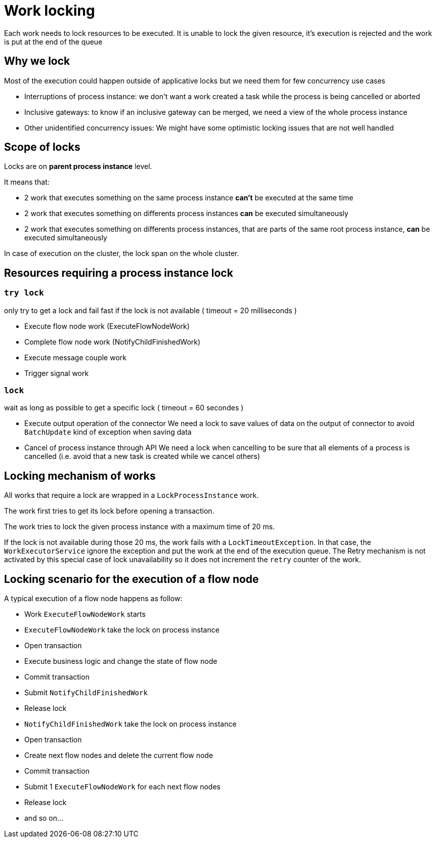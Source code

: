 = Work locking
:page-aliases: ROOT:work-locking.adoc
:description: Each work needs to lock resources to be executed.

Each work needs to lock resources to be executed.
It is unable to lock the given resource, it's execution is rejected and the work is put at the end of the queue

== Why we lock

Most of the execution could happen outside of applicative locks but we need them for few concurrency use cases

* Interruptions of process instance: we don't want a work created a task while the process is being cancelled or aborted
* Inclusive gateways: to know if an inclusive gateway can be merged, we need a view of the whole process instance
* Other unidentified concurrency issues: We might have some optimistic locking issues that are not well handled

== Scope of locks

Locks are on *parent process instance* level.

It means that:

* 2 work that executes something on the same process instance *can't* be executed at the same time
* 2 work that executes something on differents process instances *can* be executed simultaneously
* 2 work that executes something on differents process instances, that are parts of the same root process instance, *can* be executed simultaneously

In case of execution on the cluster, the lock span on the whole cluster.

== Resources requiring a process instance lock

=== `try lock`

only try to get a lock and fail fast if the lock is not available ( timeout = 20 milliseconds )

* Execute flow node work (ExecuteFlowNodeWork)
* Complete flow node work (NotifyChildFinishedWork)
* Execute message couple work
* Trigger signal work

=== `lock`

wait as long as possible to get a specific lock ( timeout = 60 secondes )

* Execute output operation of the connector
 We need a lock to save values of data on the output of connector to avoid `BatchUpdate` kind of exception when saving data
* Cancel of process instance through API
 We need a lock when cancelling to be sure that all elements of a process is cancelled (i.e. avoid that a new task is created while we cancel others)

== Locking mechanism of works

All works that require a lock are wrapped in a `LockProcessInstance` work.

The work first tries to get its lock before opening a transaction.

The work tries to lock the given process instance with a maximum time of 20 ms.

If the lock is not available during those 20 ms, the work fails with a `LockTimeoutException`. In that case, the `WorkExecutorService` ignore the exception and put the work at the end of the execution queue. The Retry mechanism is not activated by this special case of lock unavailability so it does not increment the `retry` counter of the work.

== Locking scenario for the execution of a flow node

A typical execution of a flow node happens as follow:

* Work `ExecuteFlowNodeWork` starts
* `ExecuteFlowNodeWork` take the lock on process instance
* Open transaction
* Execute business logic and change the state of flow node
* Commit transaction
* Submit `NotifyChildFinishedWork`
* Release lock
* `NotifyChildFinishedWork` take the lock on process instance
* Open transaction
* Create next flow nodes and delete the current flow node
* Commit transaction
* Submit 1 `ExecuteFlowNodeWork` for each next flow nodes
* Release lock
* and so on...
